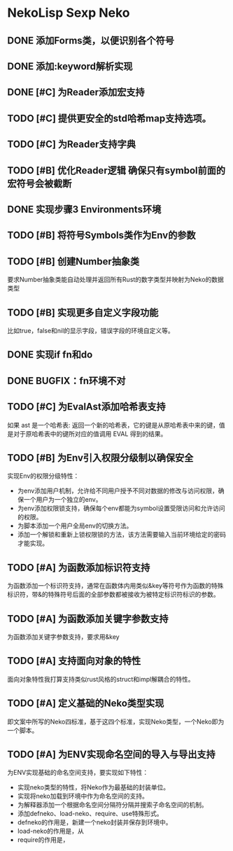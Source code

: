 * NekoLisp Sexp Neko
:PROPERTIES:
:CATEGORY: NekoLispSN
:END:
** DONE 添加Forms类，以便识别各个符号
** DONE 添加:keyword解析实现
** DONE [#C] 为Reader添加宏支持
** TODO [#C] 提供更安全的std哈希map支持选项。
** TODO [#C] 为Reader支持字典
** TODO [#B] 优化Reader逻辑 确保只有symbol前面的宏符号会被截断
** DONE 实现步骤3 Environments环境
** TODO [#B] 将符号Symbols类作为Env的参数
** TODO [#B] 创建Number抽象类
要求Number抽象类能自动处理并返回所有Rust的数字类型并映射为Neko的数据类型
** TODO [#B] 实现更多自定义字段功能
比如true，false和nil的显示字段，错误字段的环境自定义等。
** DONE 实现if fn和do
** DONE BUGFIX：fn环境不对
** TODO [#C] 为EvalAst添加哈希表支持
如果 ast 是一个哈希表: 返回一个新的哈希表，它的键是从原哈希表中来的键，值是对于原哈希表中的键所对应的值调用 EVAL 得到的结果。
** TODO [#B] 为Env引入权限分级制以确保安全
实现Env的权限分级特性：
- 为env添加用户机制，允许给不同用户授予不同对数据的修改与访问权限，确保一个用户为一个独立的env。
- 为env添加权限锁支持，确保每个env都能为symbol设置受限访问和允许访问的权限。
- 为脚本添加一个用户全局env的切换方法。
- 添加一个解锁和重新上锁权限锁的方法，该方法需要输入当前环境给定的密码才能实现。

** TODO [#A] 为函数添加标识符支持
为函数添加一个标识符支持，通常在函数体内用类似&key等符号作为函数的特殊标识符，带&的特殊符号后面的全部参数都被接收为被特定标识符标识的参数。

** TODO [#A] 为函数添加关键字参数支持
为函数添加关键字参数支持，要求用&key
  
** TODO [#A] 支持面向对象的特性
面向对象特性我打算支持类似rust风格的struct和impl解耦合的特性。

** TODO [#A] 定义基础的Neko类型实现
即文案中所写的Neko四标准，基于这四个标准，实现Neko类型，一个Neko即为一个脚本。

** TODO [#A] 为ENV实现命名空间的导入与导出支持
为ENV实现基础的命名空间支持，要实现如下特性：
- 实现neko类型的特性，将Neko作为最基础的封装单位。
- 实现将neko加载到环境中作为命名空间的支持。
- 为解释器添加一个根据命名空间分隔符分隔并搜索子命名空间的机制。
- 添加defneko、load-neko、require、use特殊形式。
- defneko的作用是，新建一个neko封装并保存到环境中。
- load-neko的作用是，从
- require的作用是，
